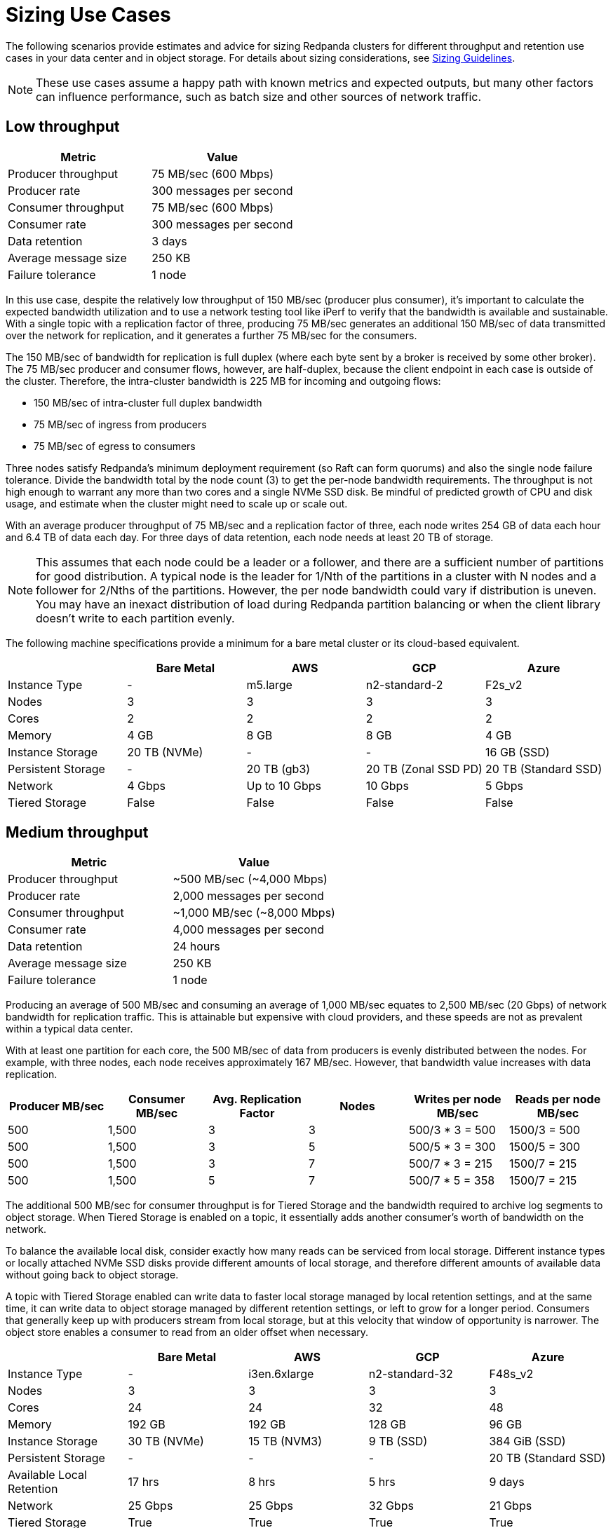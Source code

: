 = Sizing Use Cases
:description: How to size Redpanda clusters for low, medium, and high throughput use cases in your data center or in object storage.
:page-aliases: deployment:sizing-use-cases.adoc, deploy:deployment-option/self-hosted/manual/sizing-use-cases.adoc
:env-linux: true
:page-categories: Deployment

The following scenarios provide estimates and advice for sizing Redpanda clusters for different throughput and retention use cases in your data center and in object storage. For details about sizing considerations, see xref:./sizing.adoc[Sizing Guidelines].

NOTE: These use cases assume a happy path with known metrics and expected outputs, but many other factors can influence performance, such as batch size and other sources of network traffic.

== Low throughput

|===
| Metric | Value

| Producer throughput
| 75 MB/sec (600 Mbps)

| Producer rate
| 300 messages per second

| Consumer throughput
| 75 MB/sec (600 Mbps)

| Consumer rate
| 300 messages per second

| Data retention
| 3 days

| Average message size
| 250 KB

| Failure tolerance
| 1 node
|===

In this use case, despite the relatively low throughput of 150 MB/sec (producer plus consumer), it's important to calculate the expected bandwidth utilization and to use a network testing tool like iPerf to verify that the bandwidth is available and sustainable. With a single topic with a replication factor of three, producing 75 MB/sec generates an additional 150 MB/sec of data transmitted over the network for replication, and it generates a further 75 MB/sec for the consumers.

The 150 MB/sec of bandwidth for replication is full duplex (where each byte sent by a broker is received by some other broker). The 75 MB/sec producer and consumer flows, however, are half-duplex, because the client endpoint in each case is outside of the cluster. Therefore, the intra-cluster bandwidth is 225 MB for incoming and outgoing flows:

* 150 MB/sec of intra-cluster full duplex bandwidth
* 75 MB/sec of ingress from producers
* 75 MB/sec of egress to consumers

Three nodes satisfy Redpanda's minimum deployment requirement (so Raft can form quorums) and also the single node failure tolerance. Divide the bandwidth total by the node count (3) to get the per-node bandwidth requirements. The throughput is not high enough to warrant any more than two cores and a single NVMe SSD disk. Be mindful of predicted growth of CPU and disk usage, and estimate when the cluster might need to scale up or scale out.

With an average producer throughput of 75 MB/sec and a replication factor of three, each node writes 254 GB of data each hour and 6.4 TB of data each day. For three days of data retention, each node needs at least 20 TB of storage.

NOTE: This assumes that each node could be a leader or a follower, and there are a sufficient number of partitions for good distribution. A typical node is the leader for 1/Nth of the partitions in a cluster with N nodes and a follower for 2/Nths of the partitions. However, the per node bandwidth could vary if distribution is uneven. You may have an inexact distribution of load during Redpanda partition balancing or when the client library doesn't write to each partition evenly.

The following machine specifications provide a minimum for a bare metal cluster or its cloud-based equivalent.

|===
|  | Bare Metal | AWS | GCP | Azure

| Instance Type
| -
| m5.large
| n2-standard-2
| F2s_v2

| Nodes
| 3
| 3
| 3
| 3

| Cores
| 2
| 2
| 2
| 2

| Memory
| 4 GB
| 8 GB
| 8 GB
| 4 GB

| Instance Storage
| 20 TB (NVMe)
| -
| -
| 16 GB (SSD)

| Persistent Storage
| -
| 20 TB (gb3)
| 20 TB (Zonal SSD PD)
| 20 TB (Standard SSD)

| Network
| 4 Gbps
| Up to 10 Gbps
| 10 Gbps
| 5 Gbps

| Tiered Storage
| False
| False
| False
| False
|===

== Medium throughput

|===
| Metric | Value

| Producer throughput
| ~500 MB/sec (~4,000 Mbps)

| Producer rate
| 2,000 messages per second

| Consumer throughput
| ~1,000 MB/sec (~8,000 Mbps)

| Consumer rate
| 4,000 messages per second

| Data retention
| 24 hours

| Average message size
| 250 KB

| Failure tolerance
| 1 node
|===

Producing an average of 500 MB/sec and consuming an average of 1,000 MB/sec equates to 2,500 MB/sec (20 Gbps) of network bandwidth for replication traffic. This is attainable but expensive with cloud providers, and these speeds are not as prevalent within a typical data center.

With at least one partition for each core, the 500 MB/sec of data from producers is evenly distributed between the nodes. For example, with three nodes, each node receives approximately 167 MB/sec. However, that bandwidth value increases with data replication.

|===
| Producer MB/sec | Consumer MB/sec | Avg. Replication Factor | Nodes | Writes per node MB/sec | Reads per node MB/sec

| 500
| 1,500
| 3
| 3
| 500/3 * 3 = 500
| 1500/3 = 500

| 500
| 1,500
| 3
| 5
| 500/5 * 3 = 300
| 1500/5 = 300

| 500
| 1,500
| 3
| 7
| 500/7 * 3 = 215
| 1500/7 = 215

| 500
| 1,500
| 5
| 7
| 500/7 * 5 = 358
| 1500/7 = 215
|===

The additional 500 MB/sec for consumer throughput is for Tiered Storage and the bandwidth required to archive log segments to object storage. When Tiered Storage is enabled on a topic, it essentially adds another consumer's worth of bandwidth on the network.

To balance the available local disk, consider exactly how many reads can be serviced from local storage. Different instance types or locally attached NVMe SSD disks provide different amounts of local storage, and therefore different amounts of available data without going back to object storage.

A topic with Tiered Storage enabled can write data to faster local storage managed by local retention settings, and at the same time, it can write data to object storage managed by different retention settings, or left to grow for a longer period. Consumers that generally keep up with producers stream from local storage, but at this velocity that window of opportunity is narrower. The object store enables a consumer to read from an older offset when necessary.

|===
|  | Bare Metal | AWS | GCP | Azure

| Instance Type
| -
| i3en.6xlarge
| n2-standard-32
| F48s_v2

| Nodes
| 3
| 3
| 3
| 3

| Cores
| 24
| 24
| 32
| 48

| Memory
| 192 GB
| 192 GB
| 128 GB
| 96 GB

| Instance Storage
| 30 TB (NVMe)
| 15 TB (NVM3)
| 9 TB (SSD)
| 384 GiB (SSD)

| Persistent Storage
| -
| -
| -
| 20 TB (Standard SSD)

| Available Local Retention
| 17 hrs
| 8 hrs
| 5 hrs
| 9 days

| Network
| 25 Gbps
| 25 Gbps
| 32 Gbps
| 21 Gbps

| Tiered Storage
| True
| True
| True
| True
|===

== High throughput

|===
| Metric | Value

| Producer throughput
| 1,000 MB/sec (8,000 Mbps)

| Producer rate
| 4,000 messages per second

| Consumer throughput
| 2,000 MB/sec (16,000 Mbps)

| Consumer rate
| 8,000 messages per second

| Data retention
| 24 hours

| Average message size
| 250 KB

| Failure tolerance
| 2 nodes
|===

This use case has many topics, hundreds of partitions, and a high throughput. The combined producer and replication data equates to 8 Gbps of network traffic, plus 16 Gbps for the consumers and 8 Gbps for Tiered Storage. In total, that's at least 32 Gbps of network bandwidth required to sustain this level of throughput. Writing at 1,000 MB/sec is near the upper limit of what a single NVMe disk can sustain.

At this scale, you get significant performance gains by distributing the writes over many cores and disks to better leverage Redpanda's thread-per-core model. For example, given five nodes with 24 cores each, start with at least one partition for each core (120 partitions in total) and scale up. Redpanda generates over 3 TB of writes each hour and over 80 TB each day. Local storage is going to fill up quickly, and the window of opportunity for consumers to read from local storage is going to be shorter than in the other scenarios. In this use case, xref:manage:tiered-storage.adoc[Tiered Storage] is essential.

|===
|  | Bare Metal | AWS | GCP | Azure

| Instance Type
| -
| i3en.12xlarge
| n2-standard-48
| F48s_v2

| Nodes
| 5
| 5
| 5
| 5

| Cores
| 24
| 48
| 48
| 48

| Memory
| 192 GB
| 384 GB
| 192 GB
| 96 GB

| Instance Storage
| 30 TB (NVMe)
| 30 TB (NVM3)
| 9 TB (SSD)
| 384 TB (SSD)

| Persistent Storage
| -
| -
| -
| 30 TB (Ultra SSD)

| Available Local Retention
| 14 hrs
| 7 hrs
| 4 hrs
| 7 days

| Network
| 25 Gbps
| 25 Gbps
| 32 Gbps
| 21 Gbps

| Tiered Storage
| True
| True
| True
| True
|===
